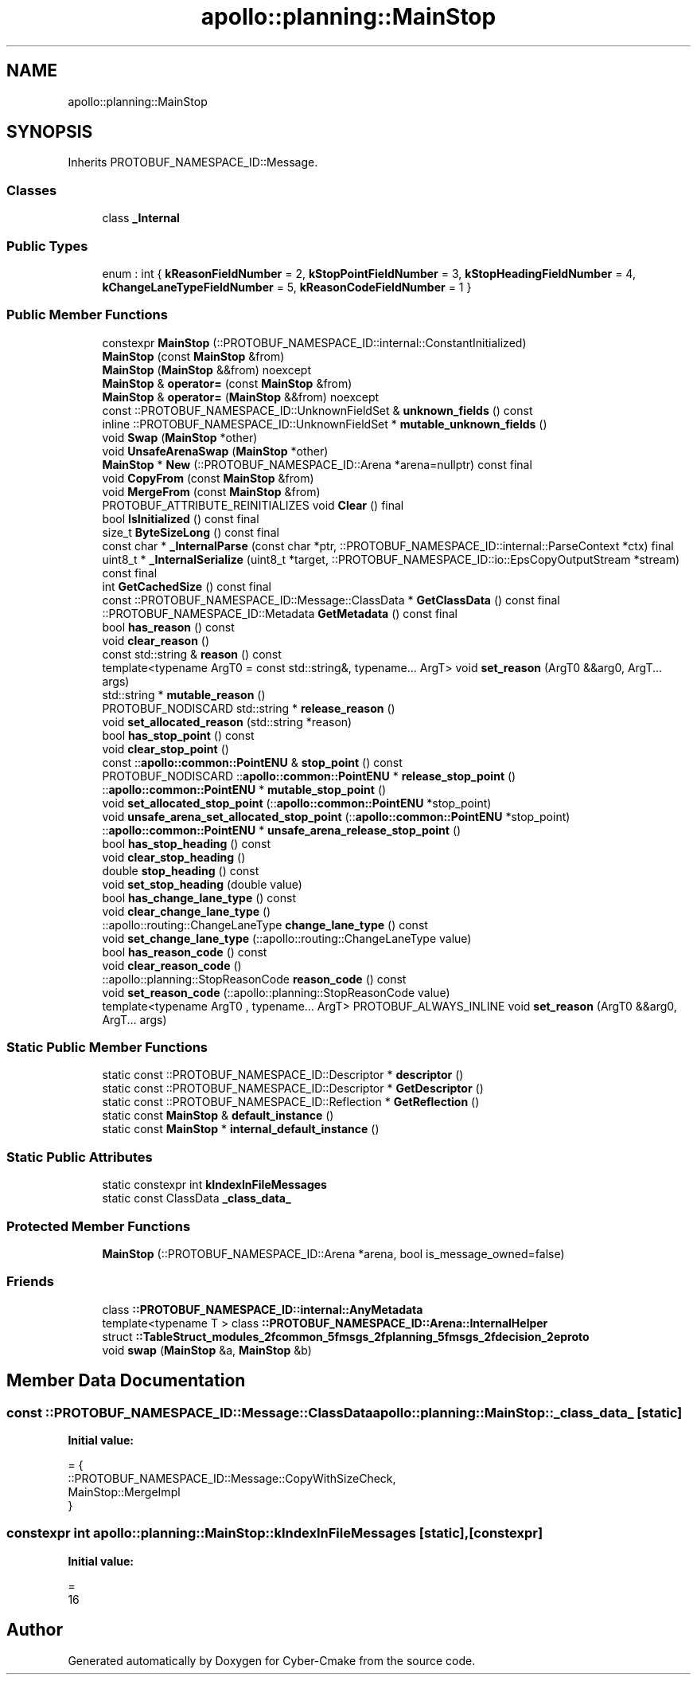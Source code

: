 .TH "apollo::planning::MainStop" 3 "Sun Sep 3 2023" "Version 8.0" "Cyber-Cmake" \" -*- nroff -*-
.ad l
.nh
.SH NAME
apollo::planning::MainStop
.SH SYNOPSIS
.br
.PP
.PP
Inherits PROTOBUF_NAMESPACE_ID::Message\&.
.SS "Classes"

.in +1c
.ti -1c
.RI "class \fB_Internal\fP"
.br
.in -1c
.SS "Public Types"

.in +1c
.ti -1c
.RI "enum : int { \fBkReasonFieldNumber\fP = 2, \fBkStopPointFieldNumber\fP = 3, \fBkStopHeadingFieldNumber\fP = 4, \fBkChangeLaneTypeFieldNumber\fP = 5, \fBkReasonCodeFieldNumber\fP = 1 }"
.br
.in -1c
.SS "Public Member Functions"

.in +1c
.ti -1c
.RI "constexpr \fBMainStop\fP (::PROTOBUF_NAMESPACE_ID::internal::ConstantInitialized)"
.br
.ti -1c
.RI "\fBMainStop\fP (const \fBMainStop\fP &from)"
.br
.ti -1c
.RI "\fBMainStop\fP (\fBMainStop\fP &&from) noexcept"
.br
.ti -1c
.RI "\fBMainStop\fP & \fBoperator=\fP (const \fBMainStop\fP &from)"
.br
.ti -1c
.RI "\fBMainStop\fP & \fBoperator=\fP (\fBMainStop\fP &&from) noexcept"
.br
.ti -1c
.RI "const ::PROTOBUF_NAMESPACE_ID::UnknownFieldSet & \fBunknown_fields\fP () const"
.br
.ti -1c
.RI "inline ::PROTOBUF_NAMESPACE_ID::UnknownFieldSet * \fBmutable_unknown_fields\fP ()"
.br
.ti -1c
.RI "void \fBSwap\fP (\fBMainStop\fP *other)"
.br
.ti -1c
.RI "void \fBUnsafeArenaSwap\fP (\fBMainStop\fP *other)"
.br
.ti -1c
.RI "\fBMainStop\fP * \fBNew\fP (::PROTOBUF_NAMESPACE_ID::Arena *arena=nullptr) const final"
.br
.ti -1c
.RI "void \fBCopyFrom\fP (const \fBMainStop\fP &from)"
.br
.ti -1c
.RI "void \fBMergeFrom\fP (const \fBMainStop\fP &from)"
.br
.ti -1c
.RI "PROTOBUF_ATTRIBUTE_REINITIALIZES void \fBClear\fP () final"
.br
.ti -1c
.RI "bool \fBIsInitialized\fP () const final"
.br
.ti -1c
.RI "size_t \fBByteSizeLong\fP () const final"
.br
.ti -1c
.RI "const char * \fB_InternalParse\fP (const char *ptr, ::PROTOBUF_NAMESPACE_ID::internal::ParseContext *ctx) final"
.br
.ti -1c
.RI "uint8_t * \fB_InternalSerialize\fP (uint8_t *target, ::PROTOBUF_NAMESPACE_ID::io::EpsCopyOutputStream *stream) const final"
.br
.ti -1c
.RI "int \fBGetCachedSize\fP () const final"
.br
.ti -1c
.RI "const ::PROTOBUF_NAMESPACE_ID::Message::ClassData * \fBGetClassData\fP () const final"
.br
.ti -1c
.RI "::PROTOBUF_NAMESPACE_ID::Metadata \fBGetMetadata\fP () const final"
.br
.ti -1c
.RI "bool \fBhas_reason\fP () const"
.br
.ti -1c
.RI "void \fBclear_reason\fP ()"
.br
.ti -1c
.RI "const std::string & \fBreason\fP () const"
.br
.ti -1c
.RI "template<typename ArgT0  = const std::string&, typename\&.\&.\&. ArgT> void \fBset_reason\fP (ArgT0 &&arg0, ArgT\&.\&.\&. args)"
.br
.ti -1c
.RI "std::string * \fBmutable_reason\fP ()"
.br
.ti -1c
.RI "PROTOBUF_NODISCARD std::string * \fBrelease_reason\fP ()"
.br
.ti -1c
.RI "void \fBset_allocated_reason\fP (std::string *reason)"
.br
.ti -1c
.RI "bool \fBhas_stop_point\fP () const"
.br
.ti -1c
.RI "void \fBclear_stop_point\fP ()"
.br
.ti -1c
.RI "const ::\fBapollo::common::PointENU\fP & \fBstop_point\fP () const"
.br
.ti -1c
.RI "PROTOBUF_NODISCARD ::\fBapollo::common::PointENU\fP * \fBrelease_stop_point\fP ()"
.br
.ti -1c
.RI "::\fBapollo::common::PointENU\fP * \fBmutable_stop_point\fP ()"
.br
.ti -1c
.RI "void \fBset_allocated_stop_point\fP (::\fBapollo::common::PointENU\fP *stop_point)"
.br
.ti -1c
.RI "void \fBunsafe_arena_set_allocated_stop_point\fP (::\fBapollo::common::PointENU\fP *stop_point)"
.br
.ti -1c
.RI "::\fBapollo::common::PointENU\fP * \fBunsafe_arena_release_stop_point\fP ()"
.br
.ti -1c
.RI "bool \fBhas_stop_heading\fP () const"
.br
.ti -1c
.RI "void \fBclear_stop_heading\fP ()"
.br
.ti -1c
.RI "double \fBstop_heading\fP () const"
.br
.ti -1c
.RI "void \fBset_stop_heading\fP (double value)"
.br
.ti -1c
.RI "bool \fBhas_change_lane_type\fP () const"
.br
.ti -1c
.RI "void \fBclear_change_lane_type\fP ()"
.br
.ti -1c
.RI "::apollo::routing::ChangeLaneType \fBchange_lane_type\fP () const"
.br
.ti -1c
.RI "void \fBset_change_lane_type\fP (::apollo::routing::ChangeLaneType value)"
.br
.ti -1c
.RI "bool \fBhas_reason_code\fP () const"
.br
.ti -1c
.RI "void \fBclear_reason_code\fP ()"
.br
.ti -1c
.RI "::apollo::planning::StopReasonCode \fBreason_code\fP () const"
.br
.ti -1c
.RI "void \fBset_reason_code\fP (::apollo::planning::StopReasonCode value)"
.br
.ti -1c
.RI "template<typename ArgT0 , typename\&.\&.\&. ArgT> PROTOBUF_ALWAYS_INLINE void \fBset_reason\fP (ArgT0 &&arg0, ArgT\&.\&.\&. args)"
.br
.in -1c
.SS "Static Public Member Functions"

.in +1c
.ti -1c
.RI "static const ::PROTOBUF_NAMESPACE_ID::Descriptor * \fBdescriptor\fP ()"
.br
.ti -1c
.RI "static const ::PROTOBUF_NAMESPACE_ID::Descriptor * \fBGetDescriptor\fP ()"
.br
.ti -1c
.RI "static const ::PROTOBUF_NAMESPACE_ID::Reflection * \fBGetReflection\fP ()"
.br
.ti -1c
.RI "static const \fBMainStop\fP & \fBdefault_instance\fP ()"
.br
.ti -1c
.RI "static const \fBMainStop\fP * \fBinternal_default_instance\fP ()"
.br
.in -1c
.SS "Static Public Attributes"

.in +1c
.ti -1c
.RI "static constexpr int \fBkIndexInFileMessages\fP"
.br
.ti -1c
.RI "static const ClassData \fB_class_data_\fP"
.br
.in -1c
.SS "Protected Member Functions"

.in +1c
.ti -1c
.RI "\fBMainStop\fP (::PROTOBUF_NAMESPACE_ID::Arena *arena, bool is_message_owned=false)"
.br
.in -1c
.SS "Friends"

.in +1c
.ti -1c
.RI "class \fB::PROTOBUF_NAMESPACE_ID::internal::AnyMetadata\fP"
.br
.ti -1c
.RI "template<typename T > class \fB::PROTOBUF_NAMESPACE_ID::Arena::InternalHelper\fP"
.br
.ti -1c
.RI "struct \fB::TableStruct_modules_2fcommon_5fmsgs_2fplanning_5fmsgs_2fdecision_2eproto\fP"
.br
.ti -1c
.RI "void \fBswap\fP (\fBMainStop\fP &a, \fBMainStop\fP &b)"
.br
.in -1c
.SH "Member Data Documentation"
.PP 
.SS "const ::PROTOBUF_NAMESPACE_ID::Message::ClassData apollo::planning::MainStop::_class_data_\fC [static]\fP"
\fBInitial value:\fP
.PP
.nf
= {
    ::PROTOBUF_NAMESPACE_ID::Message::CopyWithSizeCheck,
    MainStop::MergeImpl
}
.fi
.SS "constexpr int apollo::planning::MainStop::kIndexInFileMessages\fC [static]\fP, \fC [constexpr]\fP"
\fBInitial value:\fP
.PP
.nf
=
    16
.fi


.SH "Author"
.PP 
Generated automatically by Doxygen for Cyber-Cmake from the source code\&.
